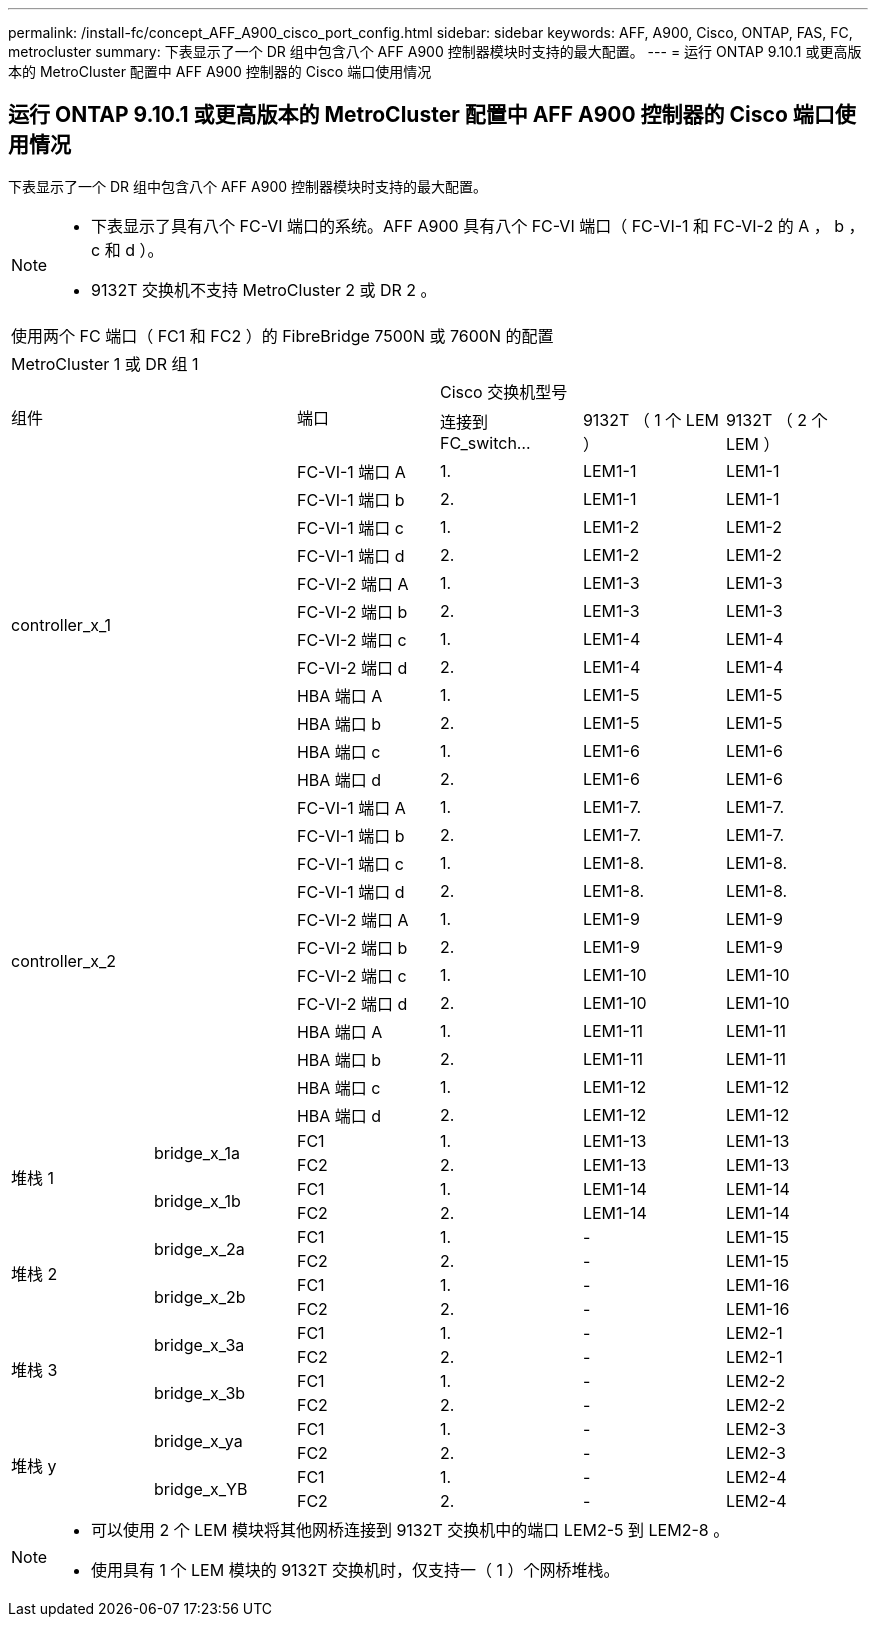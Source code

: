 ---
permalink: /install-fc/concept_AFF_A900_cisco_port_config.html 
sidebar: sidebar 
keywords: AFF, A900, Cisco, ONTAP, FAS, FC, metrocluster 
summary: 下表显示了一个 DR 组中包含八个 AFF A900 控制器模块时支持的最大配置。 
---
= 运行 ONTAP 9.10.1 或更高版本的 MetroCluster 配置中 AFF A900 控制器的 Cisco 端口使用情况




== 运行 ONTAP 9.10.1 或更高版本的 MetroCluster 配置中 AFF A900 控制器的 Cisco 端口使用情况

下表显示了一个 DR 组中包含八个 AFF A900 控制器模块时支持的最大配置。

[NOTE]
====
* 下表显示了具有八个 FC-VI 端口的系统。AFF A900 具有八个 FC-VI 端口（ FC-VI-1 和 FC-VI-2 的 A ， b ， c 和 d ）。
* 9132T 交换机不支持 MetroCluster 2 或 DR 2 。


====
|===


6+| 使用两个 FC 端口（ FC1 和 FC2 ）的 FibreBridge 7500N 或 7600N 的配置 


6+| MetroCluster 1 或 DR 组 1 


2.2+| 组件 .2+| 端口 3+| Cisco 交换机型号 


| 连接到 FC_switch... | 9132T （ 1 个 LEM ） | 9132T （ 2 个 LEM ） 


2.12+| controller_x_1 | FC-VI-1 端口 A | 1. | LEM1-1 | LEM1-1 


| FC-VI-1 端口 b | 2. | LEM1-1 | LEM1-1 


| FC-VI-1 端口 c | 1. | LEM1-2 | LEM1-2 


| FC-VI-1 端口 d | 2. | LEM1-2 | LEM1-2 


| FC-VI-2 端口 A | 1. | LEM1-3 | LEM1-3 


| FC-VI-2 端口 b | 2. | LEM1-3 | LEM1-3 


| FC-VI-2 端口 c | 1. | LEM1-4 | LEM1-4 


| FC-VI-2 端口 d | 2. | LEM1-4 | LEM1-4 


| HBA 端口 A | 1. | LEM1-5 | LEM1-5 


| HBA 端口 b | 2. | LEM1-5 | LEM1-5 


| HBA 端口 c | 1. | LEM1-6 | LEM1-6 


| HBA 端口 d | 2. | LEM1-6 | LEM1-6 


2.12+| controller_x_2 | FC-VI-1 端口 A | 1. | LEM1-7. | LEM1-7. 


| FC-VI-1 端口 b | 2. | LEM1-7. | LEM1-7. 


| FC-VI-1 端口 c | 1. | LEM1-8. | LEM1-8. 


| FC-VI-1 端口 d | 2. | LEM1-8. | LEM1-8. 


| FC-VI-2 端口 A | 1. | LEM1-9 | LEM1-9 


| FC-VI-2 端口 b | 2. | LEM1-9 | LEM1-9 


| FC-VI-2 端口 c | 1. | LEM1-10 | LEM1-10 


| FC-VI-2 端口 d | 2. | LEM1-10 | LEM1-10 


| HBA 端口 A | 1. | LEM1-11 | LEM1-11 


| HBA 端口 b | 2. | LEM1-11 | LEM1-11 


| HBA 端口 c | 1. | LEM1-12 | LEM1-12 


| HBA 端口 d | 2. | LEM1-12 | LEM1-12 


.4+| 堆栈 1 .2+| bridge_x_1a | FC1 | 1. | LEM1-13 | LEM1-13 


| FC2 | 2. | LEM1-13 | LEM1-13 


.2+| bridge_x_1b | FC1 | 1. | LEM1-14 | LEM1-14 


| FC2 | 2. | LEM1-14 | LEM1-14 


.4+| 堆栈 2 .2+| bridge_x_2a | FC1 | 1. | - | LEM1-15 


| FC2 | 2. | - | LEM1-15 


.2+| bridge_x_2b | FC1 | 1. | - | LEM1-16 


| FC2 | 2. | - | LEM1-16 


.4+| 堆栈 3 .2+| bridge_x_3a | FC1 | 1. | - | LEM2-1 


| FC2 | 2. | - | LEM2-1 


.2+| bridge_x_3b | FC1 | 1. | - | LEM2-2 


| FC2 | 2. | - | LEM2-2 


.4+| 堆栈 y .2+| bridge_x_ya | FC1 | 1. | - | LEM2-3 


| FC2 | 2. | - | LEM2-3 


.2+| bridge_x_YB | FC1 | 1. | - | LEM2-4 


| FC2 | 2. | - | LEM2-4 
|===
[NOTE]
====
* 可以使用 2 个 LEM 模块将其他网桥连接到 9132T 交换机中的端口 LEM2-5 到 LEM2-8 。
* 使用具有 1 个 LEM 模块的 9132T 交换机时，仅支持一（ 1 ）个网桥堆栈。


====